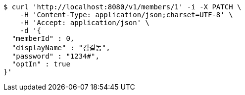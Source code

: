 [source,bash]
----
$ curl 'http://localhost:8080/v1/members/1' -i -X PATCH \
    -H 'Content-Type: application/json;charset=UTF-8' \
    -H 'Accept: application/json' \
    -d '{
  "memberId" : 0,
  "displayName" : "김길동",
  "password" : "1234#",
  "optIn" : true
}'
----